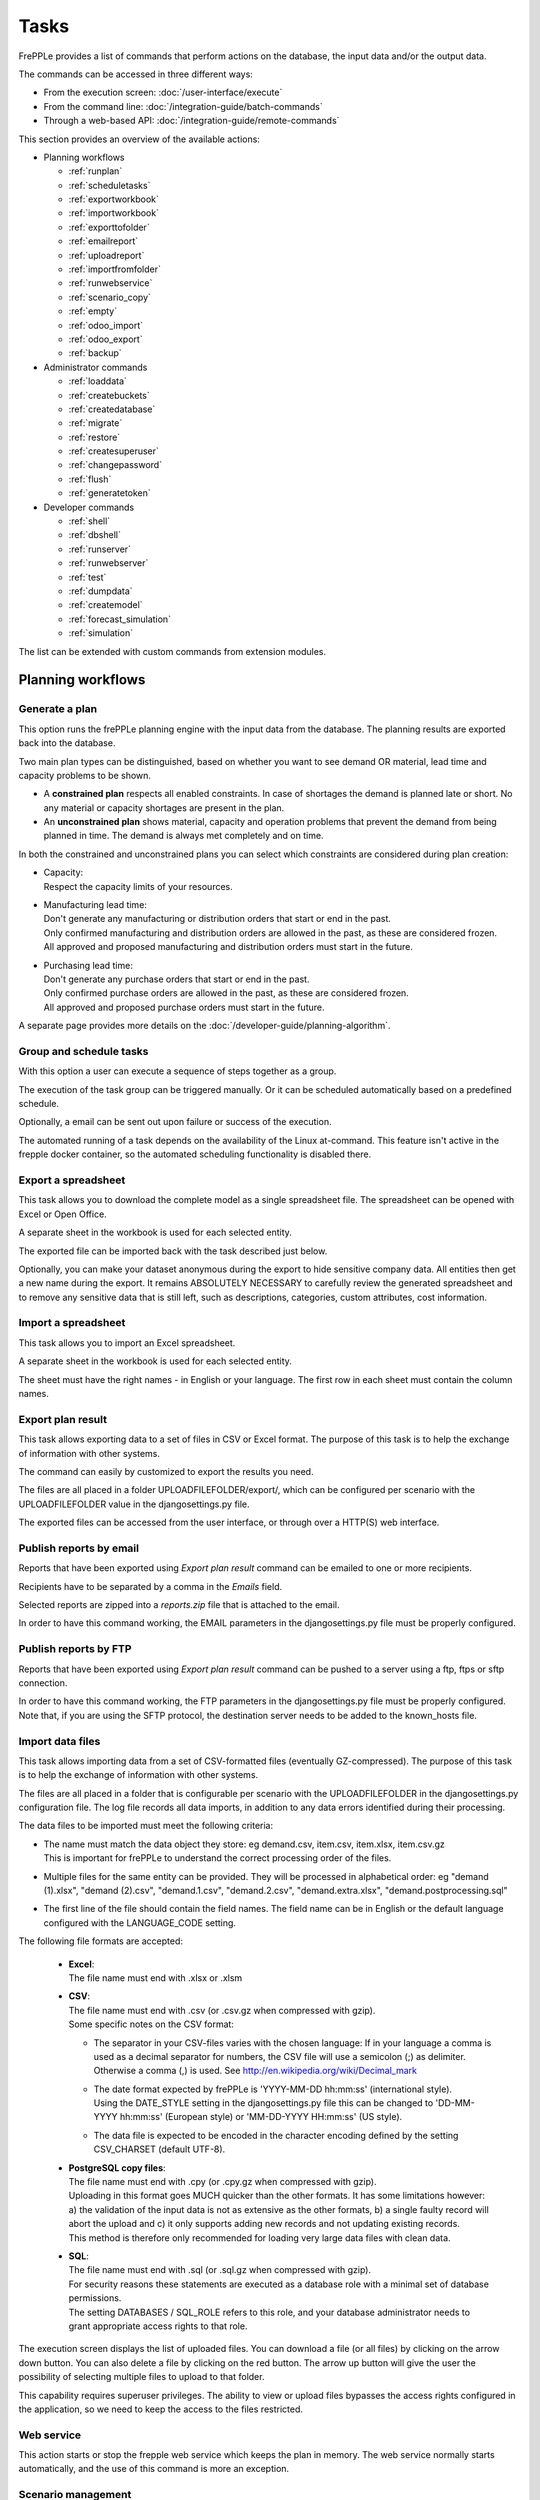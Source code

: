 =====
Tasks
=====

FrePPLe provides a list of commands that perform actions on the
database, the input data and/or the output data.

The commands can be accessed in three different ways:

* From the execution screen: :doc:`/user-interface/execute`
* From the command line: :doc:`/integration-guide/batch-commands`
* Through a web-based API: :doc:`/integration-guide/remote-commands`

This section provides an overview of the available actions:

* Planning workflows

  * :ref:`runplan`
  * :ref:`scheduletasks`
  * :ref:`exportworkbook`
  * :ref:`importworkbook`
  * :ref:`exporttofolder`
  * :ref:`emailreport`
  * :ref:`uploadreport`
  * :ref:`importfromfolder`
  * :ref:`runwebservice`
  * :ref:`scenario_copy`
  * :ref:`empty`
  * :ref:`odoo_import`
  * :ref:`odoo_export`
  * :ref:`backup`

* Administrator commands

  * :ref:`loaddata`
  * :ref:`createbuckets`
  * :ref:`createdatabase`
  * :ref:`migrate`
  * :ref:`restore`
  * :ref:`createsuperuser`
  * :ref:`changepassword`
  * :ref:`flush`
  * :ref:`generatetoken`

* Developer commands

  * :ref:`shell`
  * :ref:`dbshell`
  * :ref:`runserver`
  * :ref:`runwebserver`
  * :ref:`test`
  * :ref:`dumpdata`
  * :ref:`createmodel`
  * :ref:`forecast_simulation`
  * :ref:`simulation`

The list can be extended with custom commands from extension modules.


Planning workflows
~~~~~~~~~~~~~~~~~~

.. _runplan:

Generate a plan
---------------

This option runs the frePPLe planning engine with the input data from the
database. The planning results are exported back into the database.

Two main plan types can be distinguished, based on whether you want to
see demand OR material, lead time and capacity problems to be shown.

* A **constrained plan** respects all enabled constraints. In case of shortages
  the demand is planned late or short. No any material or capacity shortages
  are present in the plan.

* An **unconstrained plan** shows material, capacity and operation problems
  that prevent the demand from being planned in time. The demand is always met
  completely and on time.

In both the constrained and unconstrained plans you can select which constraints
are considered during plan creation:

* | Capacity:
  | Respect the capacity limits of your resources.

* | Manufacturing lead time:
  | Don't generate any manufacturing or distribution orders that start or end in the past.
  | Only confirmed manufacturing and distribution orders are allowed in the past, as these
    are considered frozen.
  | All approved and proposed manufacturing and distribution orders must start in the future.

* | Purchasing lead time:
  | Don't generate any purchase orders that start or end in the past.
  | Only confirmed purchase orders are allowed in the past, as these
    are considered frozen.
  | All approved and proposed purchase orders must start in the future.

A separate page provides more details on the :doc:`/developer-guide/planning-algorithm`.

.. tabs::

   .. tab:: Execution screen

      .. image:: /user-interface/_images/execution-plan.png
         :alt: Execution screen - Plan generation

   .. tab:: Command line

      .. code-block:: bash

        frepplectl runplan --constraints=capa,po_lt,mfg_lt --plantype=1 --env=fcst,invplan,balancing,supply

        Deprecated (sum of numbers with capa = 4, lt = 1, mfg_lt = 16, po_lt = 32):
        frepplectl runplan --constraints=5 --plantype=1 --env=fcst,invplan,balancing,supply

   .. tab:: Web API

      .. code-block:: bash

        POST /execute/api/runplan/?constraint=capa,po_lt,mfg_lt&plantype=1&env=fcst,invplan,balancing,supply

        Deprecated (sum of numbers with capa = 4, lt = 1, mfg_lt = 16, po_lt = 32):
        POST /execute/api/runplan/?constraint=5&plantype=1&env=fcst,invplan,balancing,supply

.. _scheduletasks:

Group and schedule tasks
------------------------

With this option a user can execute a sequence of steps together as a group.

The execution of the task group can be triggered manually. Or it can be scheduled automatically
based on a predefined schedule.

Optionally, a email can be sent out upon failure or success of the execution.

The automated running of a task depends on the availability of the Linux at-command. This feature
isn't active in the frepple docker container, so the automated scheduling functionality is disabled there.

.. tabs::

   .. tab:: Execution screen

      .. image:: /user-interface/_images/execution-scheduletasks.png
         :alt: Execution screen - Group and schedule tasks

   .. tab:: Command line

      .. code-block:: bash

        frepplectl scheduletasks --schedule=my_task_sequence

   .. tab:: Web API

      .. code-block:: bash

        POST /execute/api/scheduletasks/?schedule=my_task_sequence

.. _exportworkbook:

Export a spreadsheet
--------------------

This task allows you to download the complete model as a single spreadsheet
file. The spreadsheet can be opened with Excel or Open Office.

A separate sheet in the workbook is used for each selected entity.

The exported file can be imported back with the task described just below.

Optionally, you can make your dataset anonymous during the export to hide
sensitive company data. All entities then get a new name during the export. It remains
ABSOLUTELY NECESSARY to carefully review the generated spreadsheet and to remove
any sensitive data that is still left, such as descriptions, categories, custom
attributes, cost information.

.. tabs::

   .. tab:: Execution screen

      .. image:: /user-interface/_images/execution-export.png
         :alt: Execution screen - Spreadsheet export

.. _importworkbook:

Import a spreadsheet
--------------------

This task allows you to import an Excel spreadsheet.

A separate sheet in the workbook is used for each selected entity.

The sheet must have the right names - in English or your language. The first row
in each sheet must contain the column names.

.. tabs::

   .. tab:: Execution screen

      .. image:: /user-interface/_images/execution-import.png
         :alt: Execution screen - Spreadsheet import

.. _exporttofolder:

Export plan result
------------------

This task allows exporting data to a set of files in CSV or Excel format.
The purpose of this task is to help the exchange of information with other systems.

The command can easily by customized to export the results you need.

The files are all placed in a folder UPLOADFILEFOLDER/export/, which can be configured
per scenario with the UPLOADFILEFOLDER value in the djangosettings.py file.

The exported files can be accessed from the user interface, or through over a
HTTP(S) web interface.

.. tabs::

   .. tab:: Execution screen

      .. image:: /user-interface/_images/execution-exportplantofolder.png
         :alt: Execution screen - Export plan result

   .. tab:: Command line

      .. code-block:: bash

        frepplectl exporttofolder

   .. tab:: Web API

      .. code-block:: bash

        # Export the planning result files:
        POST /execute/api/exporttofolder/

        # Retrieve one of the exported files:
        GET /execute/downloadfromfolder/1/<filename>/

.. _emailreport:

Publish reports by email
------------------------

Reports that have been exported using *Export plan result* command can be
emailed to one or more recipients.

Recipients have to be separated by a comma in the *Emails* field.

Selected reports are zipped into a *reports.zip* file that is attached to the email.

In order to have this command working, the EMAIL parameters in the djangosettings.py
file must be properly configured.

.. tabs::

   .. tab:: Execution screen

      .. image:: /user-interface/_images/execution-emailreport.png
         :alt: Execution screen - Publish reports by email

   .. tab:: Command line

      .. code-block:: bash

        frepplectl emailreport [--sender] --recipient --report

   .. tab:: Web API

      .. code-block:: bash

        POST /execute/api/emailreport/?recipient=recipient1,recipient2...&report=report1,report2,report3...

.. _uploadreport:

Publish reports by FTP
----------------------

Reports that have been exported using *Export plan result* command can be
pushed to a server using a ftp, ftps or sftp connection.

In order to have this command working, the FTP parameters in the djangosettings.py
file must be properly configured.
Note that, if you are using the SFTP protocol, the destination server needs to be added
to the known_hosts file.

.. tabs::

   .. tab:: Execution screen

      .. image:: /user-interface/_images/execution-uploadreport.png
         :alt: Execution screen - Publish reports by FTP

   .. tab:: Command line

      .. code-block:: bash

        frepplectl uploadreport --report=report1,report2,report3

   .. tab:: Web API

      .. code-block:: bash

        POST /execute/api/uploadreport/?report=report1,report2,report3...


.. _importfromfolder:

Import data files
-----------------

This task allows importing data from a set of CSV-formatted files (eventually GZ-compressed).
The purpose of this task is to help the exchange of information with other systems.

The files are all placed in a folder that is configurable per scenario with the
UPLOADFILEFOLDER in the djangosettings.py configuration file. The log file records
all data imports, in addition to any data errors identified during their processing.

The data files to be imported must meet the following criteria:

* | The name must match the data object they store: eg demand.csv, item.csv, item.xlsx, item.csv.gz
  | This is important for frePPLe to understand the correct processing order of the files.

* | Multiple files for the same entity can be provided. They will be processed in alphabetical order:
    eg "demand (1).xlsx", "demand (2).csv", "demand.1.csv", "demand.2.csv", "demand.extra.xlsx", "demand.postprocessing.sql"

* | The first line of the file should contain the field names. The field name can be in English
    or the default language configured with the LANGUAGE_CODE setting.

The following file formats are accepted:

  * | **Excel**:
    | The file name must end with .xlsx or .xlsm

  * | **CSV**:
    | The file name must end with .csv (or .csv.gz when compressed with gzip).
    | Some specific notes on the CSV format:

    * The separator in your CSV-files varies with the chosen language: If in your
      language a comma is used as a decimal separator for numbers, the CSV file
      will use a semicolon (;) as delimiter. Otherwise a comma (,) is used.
      See http://en.wikipedia.org/wiki/Decimal_mark

    * | The date format expected by frePPLe is 'YYYY-MM-DD hh\:mm\:ss' (international style).
      | Using the DATE_STYLE setting in the djangosettings.py file this can be changed
        to 'DD-MM-YYYY hh\:mm\:ss' (European style) or 'MM-DD-YYYY HH\:mm\:ss' (US style).

    * The data file is expected to be encoded in the character encoding defined by
      the setting CSV_CHARSET (default UTF-8).

  * | **PostgreSQL copy files**:
    | The file name must end with .cpy (or .cpy.gz when compressed with gzip).
    | Uploading in this format goes MUCH quicker than the other formats. It has some
      limitations however: a) the validation of the input data is not as extensive
      as the other formats, b) a single faulty record will abort the upload and c)
      it only supports adding new records and not updating existing records.
    | This method is therefore only recommended for loading very large data files
      with clean data.

  * | **SQL**:
    | The file name must end with .sql (or .sql.gz when compressed with gzip).
    | For security reasons these statements are executed as a database role
      with a minimal set of database permissions.
    | The setting DATABASES / SQL_ROLE refers to this role, and your database
      administrator needs to grant appropriate access rights to that role.

The execution screen displays the list of uploaded files. You can download
a file (or all files) by clicking on the arrow down button. You can also delete a
file by clicking on the red button.
The arrow up button will give the user the possibility of selecting multiple files
to upload to that folder.

This capability requires superuser privileges. The ability to view or upload files
bypasses the access rights configured in the application, so we need to keep the
access to the files restricted.

.. tabs::

   .. tab:: Execution screen

      .. image:: /user-interface/_images/execution-importfilesfromfolder.png
         :alt: Execution screen - Import data files

   .. tab:: Command line

      .. code-block:: bash

        frepplectl importfromfolder

   .. tab:: Web API

      .. code-block:: bash

        # Upload a data file:
        POST /execute/uploadtofolder/0/ with data files in multipart/form-data format

        # Import the data files:
        POST /execute/api/importfromfolder/

.. _runwebservice:

Web service
-----------

This action starts or stop the frepple web service which keeps the plan
in memory. The web service normally starts automatically, and the use of this
command is more an exception.

.. tabs::

   .. tab:: Execution screen

      .. image:: /user-interface/_images/execution-webservice.png
         :alt: Execution screen - Web service

.. _scenario_copy:

Scenario management
-------------------

This option allows a user to either create copies of a dataset into a
what-if scenario or promote the data from a scenario into *Production* database.

When the data is successfully copied, the status changes from 'Free'
to 'In use'. The access to the newly copied scenario is limited to 1) the
user who performed the copy plus 2) all superusers of the source scenario.

When the user doesn't need the what-if scenario any more, it can be released
again.

Releasing a scenario can be done from any scenario while copying and promoting
actions can only be performed from current scenario to destination scenario.

The label of a scenario, which is displayed in the dropdown list in the
upper right hand corner, can also be updated here.

.. tabs::

   .. tab:: Execution screen

      .. image:: /user-interface/_images/execution-scenarios.png
         :alt: Execution screen - what-if scenarios

   .. tab:: Command line

      .. code-block:: bash

        # To copy scenario scenario1 into scenario scenario2:
        frepplectl scenario_copy [--force --promote] scenario1 scenario2

        # To create scenario1 from a backup file:
        frepplectl scenario_copy --dumpfile=\path_to_my_file\scenario_backup.dump default scenario1

        # To release scenario scenario1:
        frepplectl scenario_release --database=scenario1

   .. tab:: Web API

      .. code-block:: bash

        # To copy a scenario (including Production) into another scenario:
        POST /execute/api/scenario_copy/?copy=1&source=scenario1&destination=scenario2&force=1

        # To create scenario1 from a backup file:
        POST /execute/api/scenario_copy/?copy=1&source=default&destination=scenario2&dumpfile=\path_to_my_file\scenario_backup.dump

        # To release a scenario named scenario1:
        POST /scenario1/execute/api/scenario_copy/?release=1

        # To promote a scenario named scenario1 into Production (where "default" is the Production name):
        POST /execute/api/scenario_copy/?promote=1&source=scenario1&destination=default

.. _backup:

Contact frePPLe support
-----------------------

This task should be used to share your data with the frePPLe support team.

This task dumps the contents of the current database schema to a backup file.

Important: The data in this backup file is **not** obfuscated. Your dataset will only
be used by the frepple developers solely for the purpose of analysing issues. The data
is not shared with any third party and will be destroyed after the issue analysis.

The file is created in the log folder configured in the configuration files
djangosettings.py. It can be downloaded from the browser and sent to the frePPLe support team.

For security reasons the command is only available to frePPLe superusers.

When executed, the command also removes dumps older than a month to limit the disk space usage.
If you want to keep dumps for a longer period of time, you'll need to copy the backup files
to a different location.

.. tabs::

   .. tab:: Execution screen

      .. image:: /user-interface/_images/execution-backup.png
         :alt: Execution screen - backup

   .. tab:: Command line

      .. code-block:: bash

        frepplectl backup

   .. tab:: Web API

      .. code-block:: bash

        # Create a backup:
        POST /execute/api/backup/

        # Download the backup file:
        GET /execute/logdownload/<task identifier>/

.. _empty:

Empty the database
------------------

This will delete all data from the current scenario (except for some internal
tables for users, permissions, task log, etc...).

.. tabs::

   .. tab:: Execution screen

      .. image:: /user-interface/_images/execution-erase.png
         :alt: Execution screen - erase

   .. tab:: Command line

      .. code-block:: bash

        frepplectl empty --models=input.demand,input.operationplan

        frepplectl empty --all

   .. tab:: Web API

      .. code-block:: bash

        POST /execute/api/empty/?models=input.demand,input.operationplan

        POST /execute/api/empty/?all=

.. _odoo_import:

Import data from odoo
---------------------

This command is only active when the odoo integration app is installed. It brings
all planning relevant data from odoo into the frePPLe database.

See :doc:`/erp-integration/odoo-connector/using-the-connector-in-frepple`

.. tabs::

   .. tab:: Execution screen

      .. image:: /erp-integration/odoo-connector/_images/odoo_import.png
         :alt: Execution screen - import from odoo

   .. tab:: Command line

      .. code-block:: bash

        frepplectl odoo_import

   .. tab:: Web API

      .. code-block:: bash

        POST /execute/api/odoo_import/

.. _odoo_export:

Export data to odoo
-------------------

This command is only active when the odoo integration app is installed. It
publishes part of the plan from frepple into odoo.

See :doc:`/erp-integration/odoo-connector/using-the-connector-in-frepple`

.. tabs::

   .. tab:: Execution screen

      .. image:: /erp-integration/odoo-connector/_images/odoo_export.png
         :alt: Execution screen - export to odoo

   .. tab:: Command line

      .. code-block:: bash

        frepplectl odoo_export

   .. tab:: Web API

      .. code-block:: bash

        POST /execute/api/odoo_export/

Administrator commands
~~~~~~~~~~~~~~~~~~~~~~

.. _loaddata:

Load a dataset in the database
------------------------------

A number of demo datasets are packaged with frePPLe. Using this action you can
load one of those in the database.

By default, the dataset is loaded incrementally in the database, **without** erasing any
previous data. A checkbox allows you to purge any existing data before loading
the dataset.

Another checkbox allows you to generate a plan after loading the dataset.

You can use the dumpdata command to export a model to the appropriate format
and create your own predefined datasets.

.. tabs::

   .. tab:: Execution screen

      .. image:: /user-interface/_images/execution-fixture.png
         :alt: Execution screen - load a dataset

   .. tab:: Command line

      .. code-block:: bash

        frepplectl loaddata manufacturing_demo

   .. tab:: Web API

      .. code-block:: bash

        POST /execute/api/loaddata/?fixture=manufacturing_demo

.. _createbuckets:

Generate time buckets
---------------------

Many output reports are displaying the plan results aggregated into time
buckets. These time buckets are defined with the tables dates and bucket dates.

This tasks allows you to populate these tables in an easy way with buckets
with daily, weekly, monthly, quarterly and yearly granularity. Existing bucket
definitions for these granularities will be overwritten.

The following arguments are used:

* | Start date, end date:
  | Definition of the horizon to generate buckets for.

* Week start: Defines the first date of a week.

* | Day name, week name, month name, quarter name, year name:
  | Template used to generate a name for the buckets.

  Any character can be used in the names and the following format codes can be used:

  - %a: Weekday as locale's abbreviated name. Eg: Sun, Mon, ...

  - %A: Weekday as locale's full name. Eg: Sunday, Monday, ...

  - %w: Weekday as a decimal number, where 0 is Sunday and 6 is Saturday.

  - %d: Day of the month as a zero-padded decimal number. Eg: 01, 02, ..., 31

  - %b: Month as locale's abbreviated name. Eg: Jan, Feb, ...

  - %B: Month as locale's full name. Eg: January, February, ...

  - %m: Month as a zero-padded decimal number. Eg: 01, 02, ..., 12

  - %q: Quarter as a decimal number. Eg: 1, 2, 3, 4

  - %y: Year without century as a zero-padded decimal number. Eg: 00, 01, ..., 99

  - %Y: Year with century as a decimal number. Eg: 2018, 2019, ...

  - %j: Day of the year as a zero-padded decimal number. Eg: 001, 002, ..., 366

  - %U: Week number of the year as a zero padded decimal number. Eg: 00, 01, ...

  - %W: Week number of the year as a decimal number. Eg: 0, 1, ...

  - %%: A literal '%' character.

.. tabs::

   .. tab:: Execution screen

      .. image:: /user-interface/_images/execution-buckets.png
         :alt: Execution screen - generate time buckets

   .. tab:: Command line

      .. code-block:: bash

        frepplectl createbuckets --start=2012-01-01 --end=2020-01-01 --weekstart=1

   .. tab:: Web API

      .. code-block:: bash

        POST /execute/api/createbuckets/?start=2012-01-01&end=2020-01-01&weekstart=1


.. _createdatabase:

Create the PostgreSQL database(s)
---------------------------------

This command will create the PostgreSQl databases for frePPLe.

If the database already exists you will be prompted to confirm whether you
really to loose all data in the existing database. When confirmed that database
will dropped and recreated.

.. tabs::

   .. tab:: Command line

      .. code-block:: bash

        # Create all scenario databases
        frepplectl createdatabase

        # Recreate only a single database
        frepplectl createdatabase --database=scenario3

.. _migrate:

Create or migrate the database schema
-------------------------------------

Update the database structure to the latest release.

.. tabs::

   .. tab:: Command line

      .. code-block:: bash

        # Migrate all scenarios that are currently in use
        frepplectl migrate

        # Migrate a specific scenario database
        frepplectl migrate --database=default
        frepplectl migrate --database=scenario1

.. _restore:

Restore a database backup
-------------------------

This command erases the existing content of a database and restores
the contents of a postgresql database dump file.

The database dump file can either be created with the :ref:`backup` command,
or with the PostgreSQL `pg_dump <https://www.postgresql.org/docs/current/app-pgdump.html>`_
command. When using pg_dump, you need to use the "custom format".

.. tabs::

   .. tab:: Execution screen

     The scenario management command allows a user to restore a backup
     in a specific scenario database

   .. tab:: Command line

      .. code-block:: bash

        frepplectl restore database_dump_file

.. _createsuperuser:

Create a new superuser
----------------------

This command creates a new user with full access rights.

.. tabs::

   .. tab:: User interface

      See :doc:`/user-interface/getting-around/user-permissions-and-roles`

   .. tab:: Command line

      .. code-block:: bash

        frepplectl createsuperuser new_user_name


.. _changepassword:

Change a user's password
------------------------

This command changes the password of a certain user.

.. tabs::

   .. tab:: User interface

      See :doc:`/user-interface/getting-around/changing-password` and
      :doc:`/user-interface/getting-around/user-permissions-and-roles`.

   .. tab:: Command line

      .. code-block:: bash

        frepplectl changepassword user_name


.. _flush:

Remove all database objects
---------------------------

This command completely empties all tables in the database, including all log, users,
user preferences, permissions, etc...

A complete reset of the database is not very common. In most situations the command
described above to empty the database is sufficient. It empties the data tables,
but leaves the important configuration information intact.

.. tabs::

   .. tab:: Command line

      .. code-block:: bash

        frepplectl flush


.. _generatetoken:

Generate an API token
---------------------

This command generates a JWT authentication token that can be used for API calls.

.. tabs::

   .. tab:: Command line

      .. code-block:: bash

        frepplectl generatetoken user_name --expiry=365


Developer commands
~~~~~~~~~~~~~~~~~~

.. _dbshell:

Database shell prompt
---------------------

This command runs an interactive SQL session on the PostgreSQL database.

.. tabs::

   .. tab:: Command line

      .. code-block:: bash

        frepplectl dbshell --database=default


.. _shell:

Python command prompt
---------------------

This command runs an interactive Python interpreter session.

.. tabs::

   .. tab:: Command line

      .. code-block:: bash

        frepplectl shell


.. _dumpdata:

Dump a frozen dataset
---------------------

Outputs to standard output all data in the database (or a part of it).

When the output file of this command is placed in a fixtures subfolder
it can be used by the loaddata command described above. We recommend you
review and cleanse the output carefully, to avoid that the frozen dataset
contains unnecessary data.

.. tabs::

   .. tab:: Command line

      .. code-block:: bash

        frepplectl dumpdata --database=scenario1


.. _test:

Run the test suite
------------------

Run the test suite for the user interface.

.. tabs::

   .. tab:: Command line

      .. code-block:: bash

        frepplectl test freppledb


.. _runwebserver:

Run the Python web server
-------------------------

Runs a production web server for environments with very few users.
For a more scalable solution, deploying frePPLe on Apache with mod_wsgi is required.

.. tabs::

   .. tab:: Command line

      .. code-block:: bash

        frepplectl runwebserver


.. _runserver:

Run the development web server
------------------------------

Run a development web server, which automatically reloads when code is changed.

For production use this web server doesn't scale enough.

.. tabs::

   .. tab:: Command line

      .. code-block:: bash

        frepplectl runserver


.. _createmodel:

Generate a sample model
-----------------------

Populate the database with a configurable dataset. Command line arguments control
the depth and complexity of the bill of material, the number of resources and their
average load, the average lead times, the number of demands.

The command thus allows to quickly generate a sample model, and to verify its
scalability with varying size and complexity.

This command is intended for academic and research purposes. The script can
easily be updated to create sample models in the structure you wish.

.. tabs::

   .. tab:: Command line

      .. code-block:: bash

        frepplectl createmodel --level=3 --cluster=100 --demand=10


.. _forecast_simulation:

Estimate historical forecast accuracy
-------------------------------------

This command estimates the forecast accuracy over the past periods.

This is achieved by turning back the clock a number of buckets ago. We compute
the forecast with the demand history we would have had available at that time.
Comparing the actual sales and the forecasted sales in that period allows us
to measure the forecast accuracy. This calculation is then repeated for each
bucket to follow.

This command is intended for academic and research purposes. The script can
easily be updated to perform more advanced forecast accuracy studies.

.. tabs::

   .. tab:: Command line

      .. code-block:: bash

        frepplectl forecast_simulation


.. _simulation:

Simulate the execution of the plan
----------------------------------

This command simulates the execution of the plan. The command allows
detailed studies of the stability and robustness of the plan in the
presence of various disturbances.

The command iterates over a number of time periods and performs the following
steps in each period:

1. Advance the current date
2.  Call a custom function "start_bucket"
3. | Open new sales orders from customers
   | Custom code can be added here to represent the typical ordering pattern
     of customers, and the occasional rush orders.
4. Generate a constrained frePPLe plan
5. Confirm new purchase orders from the frePPLe plan
6. Confirm new production orders from the frePPLe plan
7. Confirm new distribution orders from the frePPLe plan
8. | Receive material from purchase orders
   | Custom code can be added here to simulate late or early deliveries
     from your suppliers.
9. | Finish production from manufacturing orders
   | Custom code can be added here to simulate production delays, machine breakdowns,
     rework and other production disturbances.
10. | Receive material from distribution orders
    | Custom code can be added here to simulate late or early deliveries between
      locations in the warehouse.
11. Ship open sales orders to customers
12. | Call a custom function "end_bucket"
    | This function will typically be used to collect performance statistics
      of the period just simulated.

This command is intended for academic and research purposes. The script needs to
be tailored carefully to model a realistic level of disturbances in your model
and collect the performance metrics that are relevant.

.. tabs::

   .. tab:: Command line

      .. code-block:: bash

        frepplectl simulation
